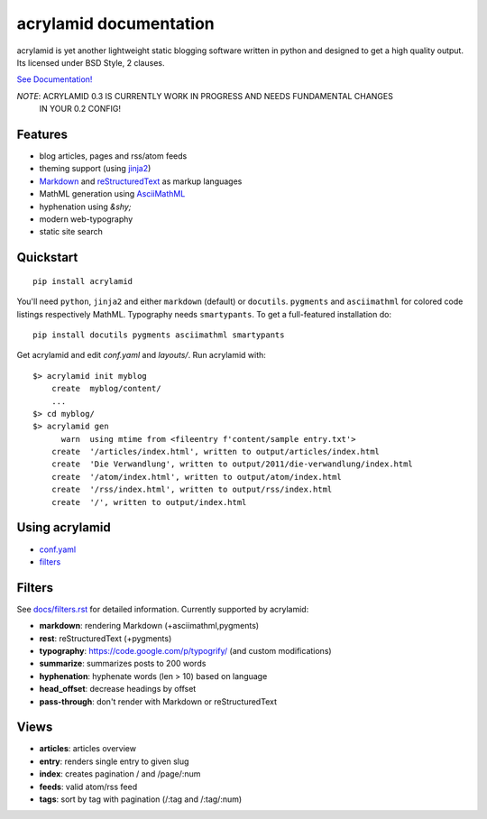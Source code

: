 acrylamid documentation
=======================

acrylamid is yet another lightweight static blogging software written in
python and designed to get a high quality output. Its licensed under BSD
Style, 2 clauses.

`See Documentation! <http://acrylamid.readthedocs.org/en/latest/>`_

*NOTE*: ACRYLAMID 0.3 IS CURRENTLY WORK IN PROGRESS AND NEEDS FUNDAMENTAL CHANGES
      IN YOUR 0.2 CONFIG!

Features
********

- blog articles, pages and rss/atom feeds
- theming support (using jinja2_)
- Markdown_ and reStructuredText_ as markup languages
- MathML generation using AsciiMathML_
- hyphenation using `&shy;`
- modern web-typography
- static site search

.. _jinja2: http://jinja.pocoo.org/
.. _reStructuredText: http://docutils.sourceforge.net/rst.html
.. _Markdown: http://daringfireball.net/projects/markdown/
.. _AsciiMathML: http://www1.chapman.edu/~jipsen/mathml/asciimath.html

Quickstart
**********

::

    pip install acrylamid

You'll need ``python``, ``jinja2`` and either ``markdown`` (default) or
``docutils``. ``pygments`` and ``asciimathml`` for colored code listings
respectively MathML. Typography needs ``smartypants``. To get a full-featured
installation do:

::

    pip install docutils pygments asciimathml smartypants

Get acrylamid and edit *conf.yaml* and *layouts/*. Run acrylamid with:

::

    $> acrylamid init myblog
        create  myblog/content/
        ...
    $> cd myblog/
    $> acrylamid gen
          warn  using mtime from <fileentry f'content/sample entry.txt'>
        create  '/articles/index.html', written to output/articles/index.html
        create  'Die Verwandlung', written to output/2011/die-verwandlung/index.html
        create  '/atom/index.html', written to output/atom/index.html
        create  '/rss/index.html', written to output/rss/index.html
        create  '/', written to output/index.html

Using acrylamid
***************

- `conf.yaml </posativ/acrylamid/blob/master/docs/conf.yaml.rst>`_
- `filters </posativ/acrylamid/blob/master/docs/filters.rst>`_


Filters
**********

See `docs/filters.rst </posativ/acrylamid/blob/master/docs/filters.rst>`_ for
detailed information. Currently supported by acrylamid:

- **markdown**: rendering Markdown (+asciimathml,pygments)
- **rest**: reStructuredText (+pygments)
- **typography**: https://code.google.com/p/typogrify/ (and custom modifications)
- **summarize**: summarizes posts to 200 words
- **hyphenation**: hyphenate words (len > 10) based on language
- **head_offset**: decrease headings by offset
- **pass-through**: don't render with Markdown or reStructuredText

Views
*****

- **articles**: articles overview
- **entry**: renders single entry to given slug
- **index**: creates pagination / and /page/:num
- **feeds**: valid atom/rss feed
- **tags**: sort by tag with pagination (/:tag and /:tag/:num)

